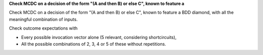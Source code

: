 **Check MCDC on a decision of the form "(A and then B) or else C", known to feature a**

Check MCDC on a decision of the form "(A and then B) or else C", known to feature a
BDD diamond, with all the meaningful combination of inputs.

Check outcome expectations with

* Every possible invocation vector alone (5 relevant, considering
  shortcircuits),

* All the possible combinations of 2, 3, 4 or 5 of these without repetitions.
